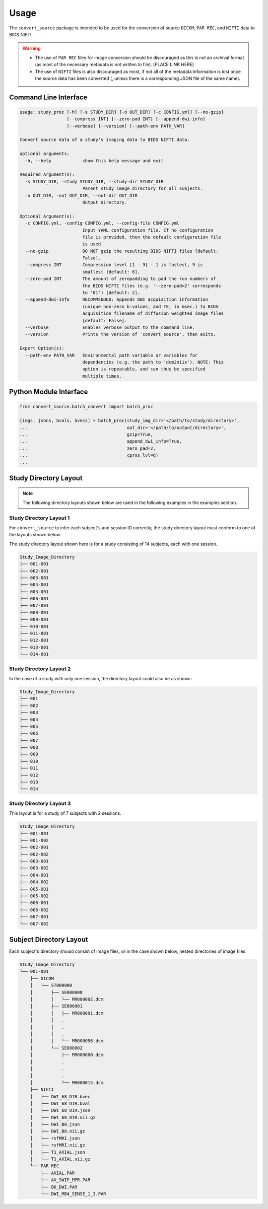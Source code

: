 ------
Usage
------

The ``convert_source`` package is intended to be used for the conversion of source ``DICOM``, ``PAR REC``, and ``NIFTI`` data to BIDS NIFTI.

.. warning :: 
    * The use of ``PAR REC`` files for image conversion should be discouraged as this is not an archival format (as most of the necessary metadata is not written to file). [PLACE LINK HERE]
    * The use of ``NIFTI`` files is also discouraged as most, if not all of the metadata information is lost once the source data has been converted (, unless there is a corresponding JSON file of the same name).

Command Line Interface
-----------------------

.. code-block:: none

    usage: study_proc [-h] [-s STUDY_DIR] [-o OUT_DIR] [-c CONFIG.yml] [--no-gzip]
                      [--compress INT] [--zero-pad INT] [--append-dwi-info]
                      [--verbose] [--version] [--path-env PATH_VAR]

    Convert source data of a study's imaging data to BIDS NIFTI data.

    optional arguments:
      -h, --help            show this help message and exit

    Required Argument(s):
      -s STUDY_DIR, -study STUDY_DIR, --study-dir STUDY_DIR
                            Parent study image directory for all subjects.
      -o OUT_DIR, -out OUT_DIR, --out-dir OUT_DIR
                            Output directory.

    Optional Argument(s):
      -c CONFIG.yml, -config CONFIG.yml, --config-file CONFIG.yml
                            Input YAML configuration file. If no configuration
                            file is provided, then the default configuration file
                            is used.
      --no-gzip             DO NOT gzip the resulting BIDS NIFTI files [default:
                            False].
      --compress INT        Compression level [1 - 9] - 1 is fastest, 9 is
                            smallest [default: 6].
      --zero-pad INT        The amount of zeropadding to pad the run numbers of
                            the BIDS NIFTI files (e.g. '--zero-pad=2' corresponds
                            to '01') [default: 2].
      --append-dwi-info     RECOMMENDED: Appends DWI acquisition information
                            (unique non-zero b-values, and TE, in msec.) to BIDS
                            acquisition filename of diffusion weighted image files
                            [default: False].
      --verbose             Enables verbose output to the command line.
      --version             Prints the version of 'convert_source', then exits.

    Expert Option(s):
      --path-env PATH_VAR   Environmental path variable or variables for
                            dependencies (e.g. the path to 'dcm2niix'). NOTE: This
                            option is repeatable, and can thus be specified
                            multiple times.

Python Module Interface
------------------------

.. code-block:: python

    from convert_source.batch_convert import batch_proc

    [imgs, jsons, bvals, bvecs] = batch_proc(study_img_dir='</path/to/study/directory>',
    ...                                      out_dir='</path/to/output/directory>',
    ...                                      gzip=True,
    ...                                      append_dwi_info=True,
    ...                                      zero_pad=2,
    ...                                      cprss_lvl=6)
    ...


Study Directory Layout
-----------------------

.. note:: The following directory layouts shown below are used in the following examples in the examples section.


Study Directory Layout 1
========================

For ``convert_source`` to infer each subject's and session ID correctly, the study directory layout must conform to one of the layouts shown below.

The study directory layout shown here is for a study consisting of 14 subjects, each with one session.

.. code-block:: none

    Study_Image_Directory
    ├── 001-001
    ├── 002-001
    ├── 003-001
    ├── 004-001
    ├── 005-001
    ├── 006-001
    ├── 007-001
    ├── 008-001
    ├── 009-001
    ├── 010-001
    ├── 011-001
    ├── 012-001
    ├── 013-001
    └── 014-001

Study Directory Layout 2
=========================

In the case of a study with only one session, the directory layout could also be as shown: 

.. code-block:: none

    Study_Image_Directory
    ├── 001
    ├── 002
    ├── 003
    ├── 004
    ├── 005
    ├── 006
    ├── 007
    ├── 008
    ├── 009
    ├── 010
    ├── 011
    ├── 012
    ├── 013
    └── 014

Study Directory Layout 3
========================

This layout is for a study of 7 subjects with 2 sessions.

.. code-block:: none

    Study_Image_Directory
    ├── 001-001
    ├── 001-002
    ├── 002-001
    ├── 002-002
    ├── 003-001
    ├── 003-002
    ├── 004-001
    ├── 004-002
    ├── 005-001
    ├── 005-002
    ├── 006-001
    ├── 006-002
    ├── 007-001
    └── 007-002
       

Subject Directory Layout
------------------------

Each subject's directory should consist of image files, or in the case shown below, nested
directories of image files.

.. code-block:: none

    Study_Image_Directory
    └── 001-001
        ├── DICOM
        │   └── ST000000
        │       ├── SE000000
        │       │   └── MR000002.dcm
        │       ├── SE000001
        │       │   ├── MR000001.dcm
        │       │   .
        │       │   .
        │       │   .
        │       │   └── MR000056.dcm
        │       └── SE000002
        │           ├── MR000000.dcm
        │           .
        │           .
        │           .
        │           └── MR000015.dcm
        ├── NIFTI
        │   ├── DWI_68_DIR.bvec
        │   ├── DWI_68_DIR.bval
        │   ├── DWI_68_DIR.json
        │   ├── DWI_68_DIR.nii.gz
        │   ├── DWI_B0.json
        │   ├── DWI_B0.nii.gz
        │   ├── rsfMRI.json
        │   ├── rsfMRI.nii.gz
        │   ├── T1_AXIAL.json
        │   └── T1_AXIAL.nii.gz
        └── PAR REC
            ├── AXIAL.PAR
            ├── AX_SWIP_MPR.PAR
            ├── B0_DWI.PAR
            └── DWI_MB4_SENSE_1_3.PAR

